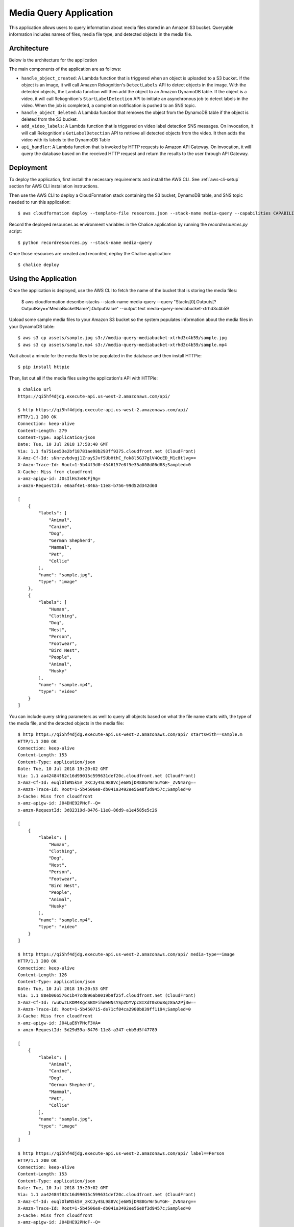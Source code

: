 Media Query Application
=======================

This application allows users to query information about media files stored
in an Amazon S3 bucket. Queryable information includes names of files, media
file type, and detected objects in the media file.


Architecture
------------

Below is the architecture for the application

.. image:: assets/architecture.jpg

The main components of the application are as follows:

* ``handle_object_created``: A Lambda function that is triggered when an
  object is uploaded to a S3 bucket. If the object is an image, it will
  call Amazon Rekognition's ``DetectLabels`` API to detect objects in the
  image. With the detected objects, the Lambda function will then add the
  object to an Amazon DynamoDB table. If the object is a video, it will call
  Rekognition's ``StartLabelDetection`` API to initiate an asynchronous
  job to detect labels in the video. When the job is completed, a completion
  notification is pushed to an SNS topic.

* ``handle_object_deleted``: A Lambda function that removes the object from
  the DynamoDB table if the object is deleted from the S3 bucket.

* ``add_video_labels``: A Lambda function that is triggered on video label
  detection SNS messages. On invocation, it will call Rekognition's
  ``GetLabelDetection`` API to retrieve all detected objects from the video.
  It then adds the video with its labels to the DynamoDB Table

* ``api_handler``: A Lambda function that is invoked by HTTP requests to
  Amazon API Gateway. On invocation, it will query the database based on the
  received HTTP request and return the results to the user through API Gateway.

Deployment
----------

To deploy the application, first install the necessary requirements and
install the AWS CLI. See :ref:`aws-cli-setup` section for AWS CLI installation
instructions.

Then use the AWS CLI to deploy a CloudFormation stack containing the S3 bucket,
DynamoDB table, and SNS topic needed to run this application::

  $ aws cloudformation deploy --template-file resources.json --stack-name media-query --capabilities CAPABILITY_IAM


Record the deployed resources as environment variables in the Chalice application by
running the `recordresources.py` script::

  $ python recordresources.py --stack-name media-query


Once those resources are created and recorded, deploy the Chalice application::

  $ chalice deploy


Using the Application
---------------------

Once the application is deployed, use the AWS CLI to fetch the name of the
bucket that is storing the media files:

   $ aws cloudformation describe-stacks --stack-name media-query --query "Stacks[0].Outputs[?OutputKey=='MediaBucketName'].OutputValue" --output text
   media-query-mediabucket-xtrhd3c4b59


Upload some sample media files to your Amazon S3 bucket so the system populates
information about the media files in your DynamoDB table::

   $ aws s3 cp assets/sample.jpg s3://media-query-mediabucket-xtrhd3c4b59/sample.jpg
   $ aws s3 cp assets/sample.mp4 s3://media-query-mediabucket-xtrhd3c4b59/sample.mp4


Wait about a minute for the media files to be populated in the database and
then install HTTPie::

    $ pip install httpie


Then, list out all if the media files using the application's API with HTTPie::

    $ chalice url
    https://qi5hf4djdg.execute-api.us-west-2.amazonaws.com/api/

    $ http https://qi5hf4djdg.execute-api.us-west-2.amazonaws.com/api/
    HTTP/1.1 200 OK
    Connection: keep-alive
    Content-Length: 279
    Content-Type: application/json
    Date: Tue, 10 Jul 2018 17:58:40 GMT
    Via: 1.1 fa751ee53e2bf18781ae98b293ff9375.cloudfront.net (CloudFront)
    X-Amz-Cf-Id: sNnrzvbdvgj1ZraySJvfSUbHthC_fok8l5GJ7glV4QcED_M1c8tlvg==
    X-Amzn-Trace-Id: Root=1-5b44f3d0-4546157e8f5e35a008d06d88;Sampled=0
    X-Cache: Miss from cloudfront
    x-amz-apigw-id: J0sIlHs3vHcFj9g=
    x-amzn-RequestId: e0aaf4e1-846a-11e8-b756-99d52d342d60

    [
        {
            "labels": [
                "Animal",
                "Canine",
                "Dog",
                "German Shepherd",
                "Mammal",
                "Pet",
                "Collie"
            ],
            "name": "sample.jpg",
            "type": "image"
        },
        {
            "labels": [
                "Human",
                "Clothing",
                "Dog",
                "Nest",
                "Person",
                "Footwear",
                "Bird Nest",
                "People",
                "Animal",
                "Husky"
            ],
            "name": "sample.mp4",
            "type": "video"
        }
    ]
You can include query string parameters as well to query all objects based
on what the file name starts with, the type of the media file, and the detected
objects in the media file::

    $ http https://qi5hf4djdg.execute-api.us-west-2.amazonaws.com/api/ startswith==sample.m
    HTTP/1.1 200 OK
    Connection: keep-alive
    Content-Length: 153
    Content-Type: application/json
    Date: Tue, 10 Jul 2018 19:20:02 GMT
    Via: 1.1 aa42484f82c16d99015c599631def20c.cloudfront.net (CloudFront)
    X-Amz-Cf-Id: euqlOlWN5k5V_zKCJy4SL988Vcje6W5jDR88GrWr5uYGH-_ZvN4arg==
    X-Amzn-Trace-Id: Root=1-5b4506e0-db041a3492ee56e8f3d9457c;Sampled=0
    X-Cache: Miss from cloudfront
    x-amz-apigw-id: J04DHE92PHcF--Q=
    x-amzn-RequestId: 3d82319d-8476-11e8-86d9-a1e4585e5c26

    [
        {
            "labels": [
                "Human",
                "Clothing",
                "Dog",
                "Nest",
                "Person",
                "Footwear",
                "Bird Nest",
                "People",
                "Animal",
                "Husky"
            ],
            "name": "sample.mp4",
            "type": "video"
        }
    ]

    $ http https://qi5hf4djdg.execute-api.us-west-2.amazonaws.com/api/ media-type==image
    HTTP/1.1 200 OK
    Connection: keep-alive
    Content-Length: 126
    Content-Type: application/json
    Date: Tue, 10 Jul 2018 19:20:53 GMT
    Via: 1.1 88eb066576c1b47cd896ab0019b9f25f.cloudfront.net (CloudFront)
    X-Amz-Cf-Id: rwuOwzLKDM4KgcSBXFihWeNNsYSpZDYVpc8IXdT0xOu8qz8aA2Pj3w==
    X-Amzn-Trace-Id: Root=1-5b450715-de71cf04ca2900b839ff1194;Sampled=0
    X-Cache: Miss from cloudfront
    x-amz-apigw-id: J04LaE6YPHcF3VA=
    x-amzn-RequestId: 5d29d59a-8476-11e8-a347-ebb5d5f47789

    [
        {
            "labels": [
                "Animal",
                "Canine",
                "Dog",
                "German Shepherd",
                "Mammal",
                "Pet",
                "Collie"
            ],
            "name": "sample.jpg",
            "type": "image"
        }
    ]

    $ http https://qi5hf4djdg.execute-api.us-west-2.amazonaws.com/api/ label==Person
    HTTP/1.1 200 OK
    Connection: keep-alive
    Content-Length: 153
    Content-Type: application/json
    Date: Tue, 10 Jul 2018 19:20:02 GMT
    Via: 1.1 aa42484f82c16d99015c599631def20c.cloudfront.net (CloudFront)
    X-Amz-Cf-Id: euqlOlWN5k5V_zKCJy4SL988Vcje6W5jDR88GrWr5uYGH-_ZvN4arg==
    X-Amzn-Trace-Id: Root=1-5b4506e0-db041a3492ee56e8f3d9457c;Sampled=0
    X-Cache: Miss from cloudfront
    x-amz-apigw-id: J04DHE92PHcF--Q=
    x-amzn-RequestId: 3d82319d-8476-11e8-86d9-a1e4585e5c26

    [
        {
            "labels": [
                "Human",
                "Clothing",
                "Dog",
                "Nest",
                "Person",
                "Footwear",
                "Bird Nest",
                "People",
                "Animal",
                "Husky"
            ],
            "name": "sample.mp4",
            "type": "video"
        }
    ]


You can also query for a specific object::

    $ http https://qi5hf4djdg.execute-api.us-west-2.amazonaws.com/api/sample.jpg
    HTTP/1.1 200 OK
    Connection: keep-alive
    Content-Length: 126
    Content-Type: application/json
    Date: Tue, 10 Jul 2018 19:20:53 GMT
    Via: 1.1 88eb066576c1b47cd896ab0019b9f25f.cloudfront.net (CloudFront)
    X-Amz-Cf-Id: rwuOwzLKDM4KgcSBXFihWeNNsYSpZDYVpc8IXdT0xOu8qz8aA2Pj3w==
    X-Amzn-Trace-Id: Root=1-5b450715-de71cf04ca2900b839ff1194;Sampled=0
    X-Cache: Miss from cloudfront
    x-amz-apigw-id: J04LaE6YPHcF3VA=
    x-amzn-RequestId: 5d29d59a-8476-11e8-a347-ebb5d5f47789

    [
        {
            "labels": [
                "Animal",
                "Canine",
                "Dog",
                "German Shepherd",
                "Mammal",
                "Pet",
                "Collie"
            ],
            "name": "sample.jpg",
            "type": "image"
        }
    ]
